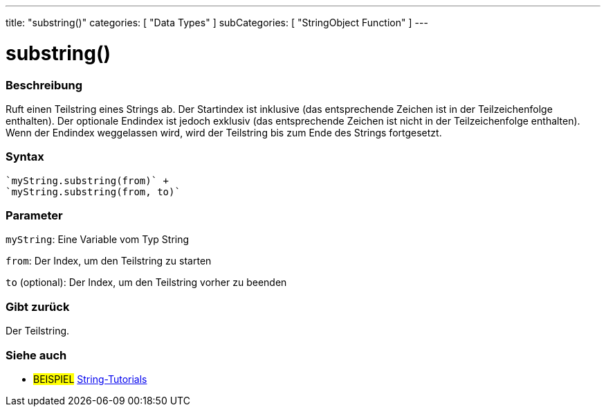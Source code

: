 ---
title: "substring()"
categories: [ "Data Types" ]
subCategories: [ "StringObject Function" ]
---





= substring()


// OVERVIEW SECTION STARTS
[#overview]
--

[float]
=== Beschreibung
Ruft einen Teilstring eines Strings ab. Der Startindex ist inklusive (das entsprechende Zeichen ist in der Teilzeichenfolge enthalten).
Der optionale Endindex ist jedoch exklusiv (das entsprechende Zeichen ist nicht in der Teilzeichenfolge enthalten).
Wenn der Endindex weggelassen wird, wird der Teilstring bis zum Ende des Strings fortgesetzt.

[%hardbreaks]


[float]
=== Syntax
[source,arduino]

`myString.substring(from)` +
`myString.substring(from, to)`


[float]
=== Parameter
`myString`: Eine Variable vom Typ String

`from`: Der Index, um den Teilstring zu starten

`to` (optional): Der Index, um den Teilstring vorher zu beenden


[float]
=== Gibt zurück
Der Teilstring.

--
// OVERVIEW SECTION ENDS



// HOW TO USE SECTION ENDS


// SEE ALSO SECTION
[#see_also]
--

[float]
=== Siehe auch

[role="example"]
* #BEISPIEL# https://www.arduino.cc/en/Tutorial/BuiltInExamples#strings[String-Tutorials^]
--
// SEE ALSO SECTION ENDS
